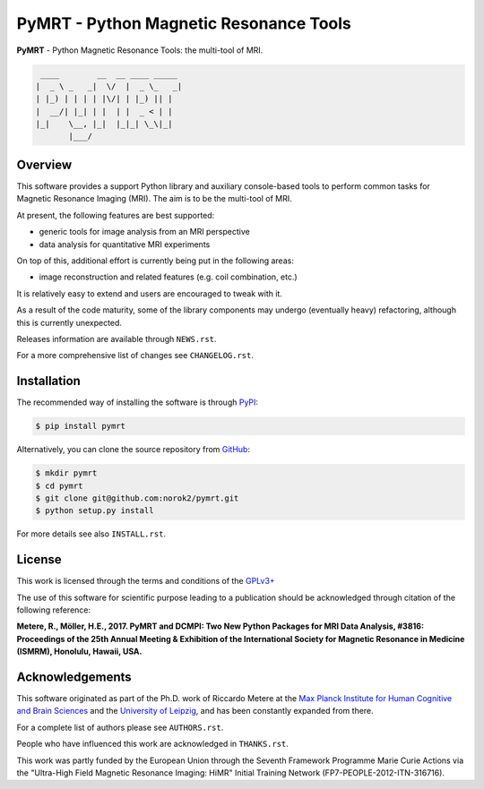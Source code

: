 =======================================
PyMRT - Python Magnetic Resonance Tools
=======================================

**PyMRT** - Python Magnetic Resonance Tools: the multi-tool of MRI.

.. code::

     ____        __  __ ____ _____
    |  _ \ _   _|  \/  |  _ \_   _|
    | |_) | | | | |\/| | |_) || |
    |  __/| |_| | |  | |  _ < | |
    |_|    \__, |_|  |_|_| \_\|_|
           |___/

Overview
--------
This software provides a support Python library and auxiliary console-based
tools to perform common tasks for Magnetic Resonance Imaging (MRI).
The aim is to be the multi-tool of MRI.

At present, the following features are best supported:

- generic tools for image analysis from an MRI perspective
- data analysis for quantitative MRI experiments

On top of this, additional effort is currently being put in the following
areas:

- image reconstruction and related features (e.g. coil combination, etc.)

It is relatively easy to extend and users are encouraged to tweak with it.

As a result of the code maturity, some of the library components may undergo
(eventually heavy) refactoring, although this is currently unexpected.


Releases information are available through ``NEWS.rst``.

For a more comprehensive list of changes see ``CHANGELOG.rst``.


Installation
------------
The recommended way of installing the software is through
`PyPI <https://pypi.python.org/pypi/pymrt>`_:

.. code:: shell

    $ pip install pymrt

Alternatively, you can clone the source repository from
`GitHub <https://github.com/norok2/pymrt>`_:

.. code:: shell

    $ mkdir pymrt
    $ cd pymrt
    $ git clone git@github.com:norok2/pymrt.git
    $ python setup.py install

For more details see also ``INSTALL.rst``.

License
-------
This work is licensed through the terms and conditions of the
`GPLv3+ <http://www.gnu.org/licenses/gpl-3.0.html>`_

The use of this software for scientific purpose leading to a publication
should be acknowledged through citation of the following reference:

**Metere, R., Möller, H.E., 2017. PyMRT and DCMPI: Two New Python Packages for MRI Data Analysis, #3816: Proceedings of the 25th Annual Meeting & Exhibition of the International Society for Magnetic Resonance in Medicine (ISMRM), Honolulu, Hawaii, USA.**


Acknowledgements
----------------
This software originated as part of the Ph.D. work of Riccardo Metere at the
`Max Planck Institute for Human Cognitive and Brain Sciences
<http://www.cbs.mpg.de>`_ and the `University of Leipzig
<http://www.uni-leipzig.de>`_, and has been constantly expanded from there.

For a complete list of authors please see ``AUTHORS.rst``.

People who have influenced this work are acknowledged in ``THANKS.rst``.

This work was partly funded by the European Union
through the Seventh Framework Programme Marie Curie Actions
via the "Ultra-High Field Magnetic Resonance Imaging: HiMR"
Initial Training Network (FP7-PEOPLE-2012-ITN-316716).


